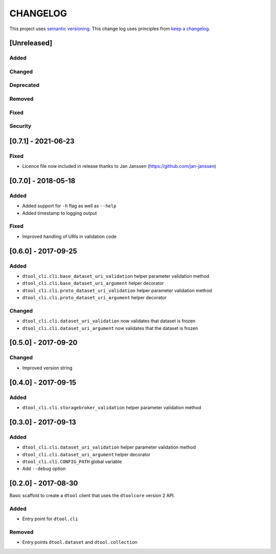 CHANGELOG
=========

This project uses `semantic versioning <http://semver.org/>`_.
This change log uses principles from `keep a changelog <http://keepachangelog.com/>`_.

[Unreleased]
------------

Added
^^^^^


Changed
^^^^^^^


Deprecated
^^^^^^^^^^


Removed
^^^^^^^


Fixed
^^^^^


Security
^^^^^^^^


[0.7.1] - 2021-06-23
--------------------

Fixed
^^^^^

- Licence file now included in release thanks to Jan Janssen (https://github.com/jan-janssen)


[0.7.0] - 2018-05-18
--------------------

Added
^^^^^

- Added support for ``-h`` flag as well as ``--help``
- Added timestamp to logging output

Fixed
^^^^^

- Improved handling of URIs in validation code


[0.6.0] - 2017-09-25
--------------------

Added
^^^^^

- ``dtool_cli.cli.base_dataset_uri_validation`` helper parameter validation method
- ``dtool_cli.cli.base_dataset_uri_argument`` helper decorator
- ``dtool_cli.cli.proto_dataset_uri_validation`` helper parameter validation method
- ``dtool_cli.cli.proto_dataset_uri_argument`` helper decorator

Changed
^^^^^^^

- ``dtool_cli.cli.dataset_uri_validation`` now validates that dataset is frozen
- ``dtool_cli.cli.dataset_uri_argument`` now validates that the dataset is frozen


[0.5.0] - 2017-09-20
--------------------

Changed
^^^^^^^

- Improved version string


[0.4.0] - 2017-09-15
--------------------

Added
^^^^^

- ``dtool_cli.cli.storagebroker_validation`` helper parameter validation method


[0.3.0] - 2017-09-13
--------------------

Added
^^^^^

- ``dtool_cli.cli.dataset_uri_validation`` helper parameter validation method
- ``dtool_cli.cli.dataset_uri_argument`` helper decorator
- ``dtool_cli.cli.CONFIG_PATH`` global variable
- Add ``--debug`` option


[0.2.0] - 2017-08-30
--------------------

Basic scaffold to create a ``dtool`` client that uses the ``dtoolcore`` version
2 API.

Added
^^^^^

- Entry point for ``dtool.cli``

Removed
^^^^^^^

- Entry points ``dtool.dataset`` and ``dtool.collection``
